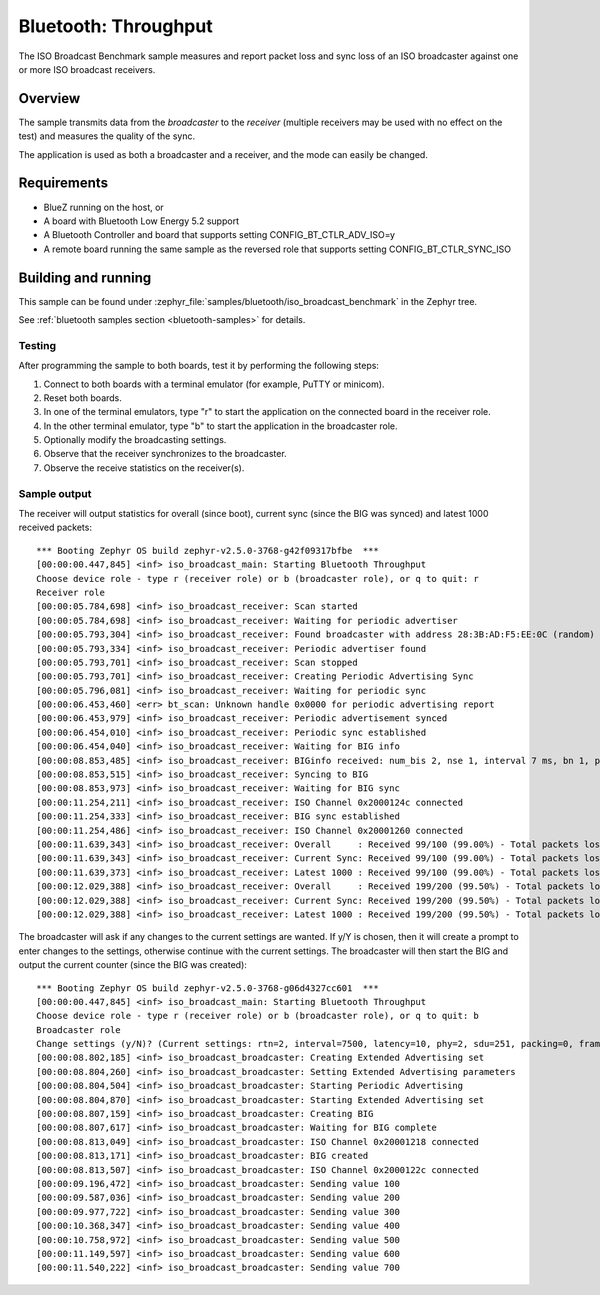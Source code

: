 .. _iso_broadcast_benchmark:

Bluetooth: Throughput
#####################

The ISO Broadcast Benchmark sample measures and report packet loss and sync loss
of an ISO broadcaster against one or more ISO broadcast receivers.

Overview
********

The sample transmits data from the *broadcaster* to the
*receiver* (multiple receivers may be used with no effect on the test)
and measures the quality of the sync.

The application is used as both a broadcaster and a receiver, and the mode
can easily be changed.

Requirements
************

* BlueZ running on the host, or
* A board with Bluetooth Low Energy 5.2 support
* A Bluetooth Controller and board that supports setting
  CONFIG_BT_CTLR_ADV_ISO=y
* A remote board running the same sample as the reversed role that supports
  setting CONFIG_BT_CTLR_SYNC_ISO

Building and running
********************

This sample can be found under
:zephyr_file:`samples/bluetooth/iso_broadcast_benchmark` in the Zephyr tree.

See :ref:`bluetooth samples section <bluetooth-samples>` for details.


Testing
=======

After programming the sample to both boards, test it by performing the following
steps:

1. Connect to both boards with a terminal emulator (for example, PuTTY or
   minicom).
#. Reset both boards.
#. In one of the terminal emulators, type "r" to start the application on the
   connected board in the receiver role.
#. In the other terminal emulator, type "b" to start the application in the
   broadcaster role.
#. Optionally modify the broadcasting settings.
#. Observe that the receiver synchronizes to the broadcaster.
#. Observe the receive statistics on the receiver(s).

Sample output
==============
The receiver will output statistics for overall (since boot), current sync
(since the BIG was synced) and latest 1000 received packets::

   *** Booting Zephyr OS build zephyr-v2.5.0-3768-g42f09317bfbe  ***
   [00:00:00.447,845] <inf> iso_broadcast_main: Starting Bluetooth Throughput
   Choose device role - type r (receiver role) or b (broadcaster role), or q to quit: r
   Receiver role
   [00:00:05.784,698] <inf> iso_broadcast_receiver: Scan started
   [00:00:05.784,698] <inf> iso_broadcast_receiver: Waiting for periodic advertiser
   [00:00:05.793,304] <inf> iso_broadcast_receiver: Found broadcaster with address 28:3B:AD:F5:EE:0C (random) (RSSI -33)
   [00:00:05.793,334] <inf> iso_broadcast_receiver: Periodic advertiser found
   [00:00:05.793,701] <inf> iso_broadcast_receiver: Scan stopped
   [00:00:05.793,701] <inf> iso_broadcast_receiver: Creating Periodic Advertising Sync
   [00:00:05.796,081] <inf> iso_broadcast_receiver: Waiting for periodic sync
   [00:00:06.453,460] <err> bt_scan: Unknown handle 0x0000 for periodic advertising report
   [00:00:06.453,979] <inf> iso_broadcast_receiver: Periodic advertisement synced
   [00:00:06.454,010] <inf> iso_broadcast_receiver: Periodic sync established
   [00:00:06.454,040] <inf> iso_broadcast_receiver: Waiting for BIG info
   [00:00:08.853,485] <inf> iso_broadcast_receiver: BIGinfo received: num_bis 2, nse 1, interval 7 ms, bn 1, pto 0, irc 1, max_pdu 251, sdu_interval 7500 us, max_sdu 251, phy LE 2M, without framing, not encrypted
   [00:00:08.853,515] <inf> iso_broadcast_receiver: Syncing to BIG
   [00:00:08.853,973] <inf> iso_broadcast_receiver: Waiting for BIG sync
   [00:00:11.254,211] <inf> iso_broadcast_receiver: ISO Channel 0x2000124c connected
   [00:00:11.254,333] <inf> iso_broadcast_receiver: BIG sync established
   [00:00:11.254,486] <inf> iso_broadcast_receiver: ISO Channel 0x20001260 connected
   [00:00:11.639,343] <inf> iso_broadcast_receiver: Overall     : Received 99/100 (99.00%) - Total packets lost 1
   [00:00:11.639,343] <inf> iso_broadcast_receiver: Current Sync: Received 99/100 (99.00%) - Total packets lost 1
   [00:00:11.639,373] <inf> iso_broadcast_receiver: Latest 1000 : Received 99/100 (99.00%) - Total packets lost 1
   [00:00:12.029,388] <inf> iso_broadcast_receiver: Overall     : Received 199/200 (99.50%) - Total packets lost 1
   [00:00:12.029,388] <inf> iso_broadcast_receiver: Current Sync: Received 199/200 (99.50%) - Total packets lost 1
   [00:00:12.029,388] <inf> iso_broadcast_receiver: Latest 1000 : Received 199/200 (99.50%) - Total packets lost 1


The broadcaster will ask if any changes to the current settings are wanted.
If y/Y is chosen, then it will create a prompt to enter changes to the settings,
otherwise continue with the current settings. The broadcaster will then start
the BIG and output the current counter (since the BIG was created)::

   *** Booting Zephyr OS build zephyr-v2.5.0-3768-g06d4327cc601  ***
   [00:00:00.447,845] <inf> iso_broadcast_main: Starting Bluetooth Throughput
   Choose device role - type r (receiver role) or b (broadcaster role), or q to quit: b
   Broadcaster role
   Change settings (y/N)? (Current settings: rtn=2, interval=7500, latency=10, phy=2, sdu=251, packing=0, framing=0, bis_count=2)
   [00:00:08.802,185] <inf> iso_broadcast_broadcaster: Creating Extended Advertising set
   [00:00:08.804,260] <inf> iso_broadcast_broadcaster: Setting Extended Advertising parameters
   [00:00:08.804,504] <inf> iso_broadcast_broadcaster: Starting Periodic Advertising
   [00:00:08.804,870] <inf> iso_broadcast_broadcaster: Starting Extended Advertising set
   [00:00:08.807,159] <inf> iso_broadcast_broadcaster: Creating BIG
   [00:00:08.807,617] <inf> iso_broadcast_broadcaster: Waiting for BIG complete
   [00:00:08.813,049] <inf> iso_broadcast_broadcaster: ISO Channel 0x20001218 connected
   [00:00:08.813,171] <inf> iso_broadcast_broadcaster: BIG created
   [00:00:08.813,507] <inf> iso_broadcast_broadcaster: ISO Channel 0x2000122c connected
   [00:00:09.196,472] <inf> iso_broadcast_broadcaster: Sending value 100
   [00:00:09.587,036] <inf> iso_broadcast_broadcaster: Sending value 200
   [00:00:09.977,722] <inf> iso_broadcast_broadcaster: Sending value 300
   [00:00:10.368,347] <inf> iso_broadcast_broadcaster: Sending value 400
   [00:00:10.758,972] <inf> iso_broadcast_broadcaster: Sending value 500
   [00:00:11.149,597] <inf> iso_broadcast_broadcaster: Sending value 600
   [00:00:11.540,222] <inf> iso_broadcast_broadcaster: Sending value 700
